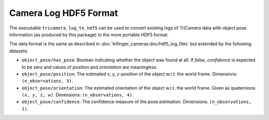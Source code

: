 **********************
Camera Log HDF5 Format
**********************

The executable ``tricamera_log_to_hdf5`` can be used to convert existing logs of
TriCamera data with object pose information (as produced by this package) to the more
portable HDF5 format.

The data format is the same as described in :doc:`trifinger_cameras:doc/hdf5_log_files`
but extended by the following datasets:

- ``object_pose/has_pose``: Boolean indicating whether the object was found at all.  If
  `false`, `confidence` is expected to be zero and values of `position` and
  `orientation` are meaningless.
- ``object_pose/position``: The estimated x, y, z-position of the object w.r.t. the
  world frame.  Dimensions: ``(n_observations, 3)``.
- ``object_pose/orientation``: The estimated orientation of the object w.r.t. the world
  frame.  Given as quaternions ``(x, y, z, w)``.  Dimensions: ``(n_observations, 4)``.
- ``object_pose/confidence``: The confidence measure of the pose estimation.
  Dimensions: ``(n_observations, 1)``.
